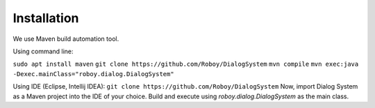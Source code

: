 Installation
=============

We use Maven build automation tool. 

Using command line:

``sudo apt install maven``
``git clone https://github.com/Roboy/DialogSystem``
``mvn compile``
``mvn exec:java -Dexec.mainClass="roboy.dialog.DialogSystem"``

Using IDE (Eclipse, Intellij IDEA):
``git clone https://github.com/Roboy/DialogSystem``
Now, import Dialog System as a Maven project into the IDE of your choice. Build and execute using `roboy.dialog.DialogSystem` as the main class.

